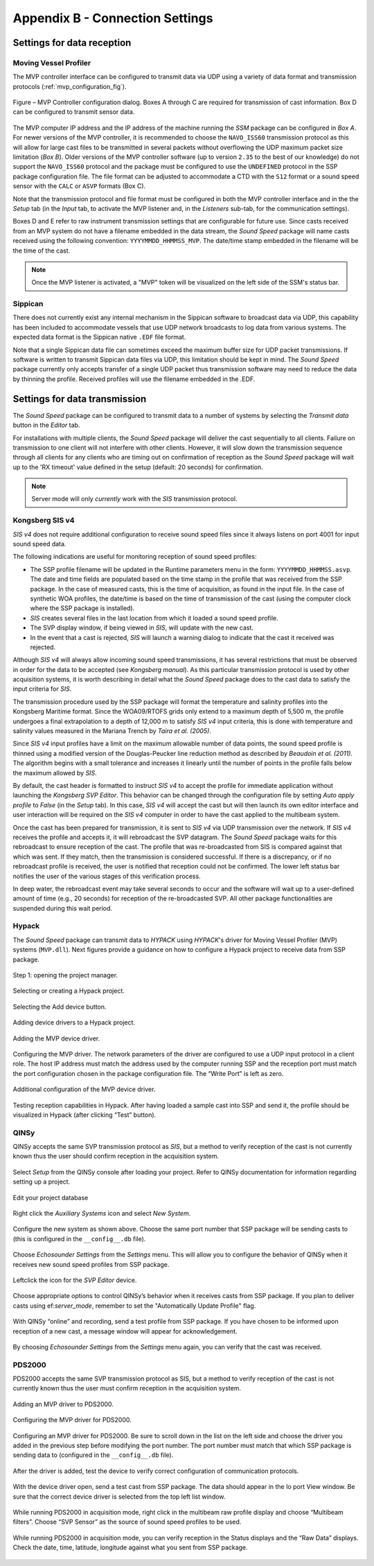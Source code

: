 .. _app_b_connection_settings:

********************************
Appendix B - Connection Settings
********************************

Settings for data reception
===========================

Moving Vessel Profiler
----------------------

The MVP controller interface can be configured to transmit data via UDP using a variety of data format
and transmission protocols (:ref:`mvp_configuration_fig`).

.. _mvp_configuration_fig:

.. figure:: ./_static/mvp_configuration.png
    :width: 600px
    :align: center
    :height: 400px
    :alt: alternate text
    :figclass: align-center

    Figure – MVP Controller configuration dialog. Boxes A through C are required for transmission of cast information. Box D can be configured to transmit sensor data.

The MVP computer IP address and the IP address of the machine running the *SSM* package can be configured in *Box A*.
For newer versions of the MVP controller, it is recommended to choose the ``NAVO_ISS60`` transmission protocol
as this will allow for large cast files to be transmitted in several packets without overflowing
the UDP maximum packet size limitation (*Box B*). Older versions of the MVP controller software
(up to version ``2.35`` to the best of our knowledge) do not support the ``NAVO_ISS60`` protocol and
the package must be configured to use the ``UNDEFINED`` protocol in the SSP package configuration file.
The file format can be adjusted to accommodate a CTD with the ``S12`` format or a sound speed sensor
with the ``CALC`` or ``ASVP`` formats (Box C).

Note that the transmission protocol and file format must be configured in both the MVP controller interface and
in the the *Setup* tab (in the *Input* tab, to activate the MVP listener and, in the *Listeners* sub-tab,
for the communication settings).

Boxes D and E refer to raw instrument transmission settings that are configurable for future use.
Since casts received from an MVP system do not have a filename embedded in the data stream,
the *Sound Speed* package will name casts received using the following convention: ``YYYYMMDD_HHMMSS_MVP``.
The date/time stamp embedded in the filename will be the time of the cast.

.. note:: Once the MVP listener is activated, a "MVP" token will be visualized on the left side of the SSM's status bar.


Sippican
--------

There does not currently exist any internal mechanism in the Sippican software to broadcast data via UDP,
this capability has been included to accommodate vessels that use UDP network broadcasts
to log data from various systems. The expected data format is the Sippican native ``.EDF`` file format.

Note that a single Sippican data file can sometimes exceed the maximum buffer size for UDP packet transmissions.
If software is written to transmit Sippican data files via UDP, this limitation should be kept in mind.
The *Sound Speed* package currently only accepts transfer of a single UDP packet thus transmission software may need
to reduce the data by thinning the profile. Received profiles will use the filename embedded in the .EDF.


Settings for data transmission
==============================

The *Sound Speed* package can be configured to transmit data to a number of systems by selecting the *Transmit data*
button in the *Editor* tab.

For installations with multiple clients, the *Sound Speed* package will deliver the cast sequentially to all clients.
Failure on transmission to one client will not interfere with other clients. However, it will slow down
the transmission sequence through all clients for any clients who are timing out on confirmation of reception
as the *Sound Speed* package will wait up to the 'RX timeout' value defined in the setup (default: 20 seconds) for confirmation.

.. note:: Server mode will only *currently* work with the *SIS* transmission protocol.


.. _sis4:

Kongsberg SIS v4
----------------

*SIS v4* does not require additional configuration to receive sound speed files since it always listens on port 4001
for input sound speed data.

The following indications are useful for monitoring reception of sound speed profiles:

* The SSP profile filename will be updated in the Runtime parameters menu in the form: ``YYYYMMDD_HHMMSS.asvp``.
  The date and time fields are populated based on the time stamp in the profile that was received from the SSP package.
  In the case of measured casts, this is the time of acquisition, as found in the input file.
  In the case of synthetic WOA profiles, the date/time is based on the time of transmission of the cast
  (using the computer clock where the SSP package is installed).
* *SIS* creates several files in the last location from which it loaded a sound speed profile.
* The SVP display window, if being viewed in *SIS*, will update with the new cast.
* In the event that a cast is rejected, *SIS* will launch a warning dialog to indicate that the cast it received was rejected.

Although *SIS v4* will always allow incoming sound speed transmissions, it has several restrictions
that must be observed in order for the data to be accepted (see *Kongsberg manual*).
As this particular transmission protocol is used by other acquisition systems, it is worth describing in detail
what the *Sound Speed* package does to the cast data to satisfy the input criteria for *SIS*.

The transmission procedure used by the SSP package will format the temperature and salinity profiles
into the Kongsberg Maritime format. Since the WOA09/RTOFS grids only extend to a maximum depth of 5,500 m,
the profile undergoes a final extrapolation to a depth of 12,000 m to satisfy *SIS v4* input criteria,
this is done with temperature and salinity values measured in the Mariana Trench by *Taira et al. (2005)*.

Since *SIS v4* input profiles have a limit on the maximum allowable number of data points,
the sound speed profile is thinned using a modified version of the Douglas-Peucker line reduction method
as described by *Beaudoin et al. (2011)*. The algorithm begins with a small tolerance and increases it linearly
until the number of points in the profile falls below the maximum allowed by *SIS*.

By default, the cast header is formatted to instruct *SIS v4* to accept the profile for immediate application
without launching the *Kongsberg SVP Editor*. This behavior can be changed through the configuration file
by setting *Auto apply profile* to *False* (in the *Setup* tab). In this case, *SIS v4* will accept the cast
but will then launch its own editor interface and user interaction will be required on the *SIS v4* computer
in order to have the cast applied to the multibeam system.

Once the cast has been prepared for transmission, it is sent to *SIS v4* via UDP transmission over the network.
If *SIS v4* receives the profile and accepts it, it will rebroadcast the SVP datagram.
The *Sound Speed* package waits for this rebroadcast to ensure reception of the cast. The profile that was re-broadcasted
from SIS is compared against that which was sent. If they match, then the transmission is considered successful.
If there is a discrepancy, or if no rebroadcast profile is received, the user is notified that reception
could not be confirmed. The lower left status bar notifies the user of the various stages of this verification process.

In deep water, the rebroadcast event may take several seconds to occur and the software will wait up
to a user-defined amount of time (e.g., 20 seconds) for reception of the re-broadcasted SVP.
All other package functionalities are suspended during this wait period.

Hypack
------

The *Sound Speed* package can transmit data to *HYPACK* using *HYPACK*'s driver
for Moving Vessel Profiler (MVP) systems (``MVP.dll``). Next figures provide a guidance on how to configure
a Hypack project to receive data from SSP package.

.. _hypack_1_fig:

.. figure:: ./_static/hypack_1.png
    :width: 600px
    :align: center
    :height: 400px
    :alt: alternate text
    :figclass: align-center

    Step 1: opening the project manager.

.. _hypack_2_fig:

.. figure:: ./_static/hypack_2.png
    :width: 300px
    :align: center
    :height: 400px
    :alt: alternate text
    :figclass: align-center

    Selecting or creating a Hypack project.

.. _hypack_3_fig:

.. figure:: ./_static/hypack_3.png
    :width: 600px
    :align: center
    :height: 300px
    :alt: alternate text
    :figclass: align-center

    Selecting the Add device button.

.. _hypack_4_fig:

.. figure:: ./_static/hypack_4.png
    :width: 600px
    :align: center
    :height: 400px
    :alt: alternate text
    :figclass: align-center

    Adding device drivers to a Hypack project.

.. _hypack_5_fig:

.. figure:: ./_static/hypack_5.png
    :width: 600px
    :align: center
    :height: 400px
    :alt: alternate text
    :figclass: align-center

    Adding the MVP device driver.

.. _hypack_6_fig:

.. figure:: ./_static/hypack_6.png
    :width: 600px
    :align: center
    :height: 400px
    :alt: alternate text
    :figclass: align-center

    Configuring the MVP driver. The network parameters of the driver are configured to use a UDP input protocol in a client role. The host IP address must match the address used by the computer running SSP and the reception port must match the port configuration chosen in the package configuration file. The “Write Port” is left as zero.

.. _hypack_7_fig:

.. figure:: ./_static/hypack_7.png
    :width: 600px
    :align: center
    :height: 400px
    :alt: alternate text
    :figclass: align-center

    Additional configuration of the MVP device driver.

.. _hypack_8_fig:

.. figure:: ./_static/hypack_8.png
    :width: 600px
    :align: center
    :height: 400px
    :alt: alternate text
    :figclass: align-center

    Testing reception capabilities in Hypack. After having loaded a sample cast into SSP and send it, the profile should be visualized in Hypack (after clicking “Test” button).


QINSy
-----

QINSy accepts the same SVP transmission protocol as *SIS*, but a method to verify reception of the cast is
not currently known thus the user should confirm reception in the acquisition system.

.. _qinsy_1_fig:

.. figure:: ./_static/qinsy_1.png
    :width: 600px
    :align: center
    :height: 400px
    :alt: alternate text
    :figclass: align-center

    Select *Setup* from the QINSy console after loading your project. Refer to QINSy documentation for information regarding setting up a project.

.. _qinsy_2_fig:

.. figure:: ./_static/qinsy_2.png
    :width: 600px
    :align: center
    :height: 400px
    :alt: alternate text
    :figclass: align-center

    Edit your project database

.. _qinsy_3_fig:

.. figure:: ./_static/qinsy_3.png
    :width: 600px
    :align: center
    :height: 400px
    :alt: alternate text
    :figclass: align-center

    Right click the *Auxiliary Systems* icon and select *New System*.

.. _qinsy_4_fig:

.. figure:: ./_static/qinsy_4.png
    :width: 400px
    :align: center
    :height: 400px
    :alt: alternate text
    :figclass: align-center

    Configure the new system as shown above. Choose the same port number that SSP package will be sending casts to (this is configured in the ``__config__.db`` file).

.. _qinsy_5_fig:

.. figure:: ./_static/qinsy_5.png
    :width: 600px
    :align: center
    :height: 300px
    :alt: alternate text
    :figclass: align-center

    Choose *Echosounder Settings* from the *Settings* menu. This will allow you to configure the behavior of QINSy when it receives new sound speed profiles from SSP package.

.. _qinsy_6_fig:

.. figure:: ./_static/qinsy_6.png
    :width: 600px
    :align: center
    :height: 400px
    :alt: alternate text
    :figclass: align-center

    Left­click the icon for the *SVP Editor* device.

.. _qinsy_7_fig:

.. figure:: ./_static/qinsy_7.png
    :width: 600px
    :align: center
    :height: 400px
    :alt: alternate text
    :figclass: align-center

    Choose appropriate options to control QINSy’s behavior when it receives casts from SSP package.
    If you plan to deliver casts using ef:`server_mode`, remember to set the "Automatically Update Profile" flag.

.. _qinsy_8_fig:

.. figure:: ./_static/qinsy_8.png
    :width: 600px
    :align: center
    :height: 300px
    :alt: alternate text
    :figclass: align-center

    With QINSy “online” and recording, send a test profile from SSP package. If you have chosen to be informed upon reception of a new cast, a message window will appear for acknowledgement.

.. _qinsy_9_fig:

.. figure:: ./_static/qinsy_9.png
    :width: 600px
    :align: center
    :height: 400px
    :alt: alternate text
    :figclass: align-center

    By choosing *Echosounder Settings* from the *Settings* menu again, you can verify that the cast was received.


PDS2000
-------

PDS2000 accepts the same SVP transmission protocol as SIS, but a method to verify reception of the cast is
not currently known thus the user must confirm reception in the acquisition system.

.. _pds_1_fig:

.. figure:: ./_static/pds_1.png
    :width: 600px
    :align: center
    :height: 400px
    :alt: alternate text
    :figclass: align-center

    Adding an MVP driver to PDS2000.

.. _pds_2_fig:

.. figure:: ./_static/pds_2.png
    :width: 600px
    :align: center
    :height: 400px
    :alt: alternate text
    :figclass: align-center

    Configuring the MVP driver for PDS2000.

.. _pds_3_fig:

.. figure:: ./_static/pds_3.png
    :width: 600px
    :align: center
    :height: 400px
    :alt: alternate text
    :figclass: align-center

    Configuring an MVP driver for PDS2000. Be sure to scroll down in the list on the left side and choose the driver you added in the previous step before modifying the port number. The port number must match that which SSP package is sending data to (configured in the ``__config__.db`` file).

.. _pds_4_fig:

.. figure:: ./_static/pds_4.png
    :width: 600px
    :align: center
    :height: 400px
    :alt: alternate text
    :figclass: align-center

    After the driver is added, test the device to verify correct configuration of communication protocols.

.. _pds_5_fig:

.. figure:: ./_static/pds_5.png
    :width: 600px
    :align: center
    :height: 400px
    :alt: alternate text
    :figclass: align-center

    With the device driver open, send a test cast from SSP package. The data should appear in the Io port View window. Be sure that the correct device driver is selected from the top left list window.

.. _pds_6_fig:

.. figure:: ./_static/pds_6.png
    :width: 600px
    :align: center
    :height: 400px
    :alt: alternate text
    :figclass: align-center

    While running PDS2000 in acquisition mode, right click in the multibeam raw profile display and choose “Multibeam filters”. Choose “SVP Sensor” as the source of sound speed profiles to be used.

.. _pds_7_fig:

.. figure:: ./_static/pds_7.png
    :width: 600px
    :align: center
    :height: 400px
    :alt: alternate text
    :figclass: align-center

    While running PDS2000 in acquisition mode, you can verify reception in the Status displays and the “Raw Data” displays. Check the date, time, latitude, longitude against what you sent from SSP package.
